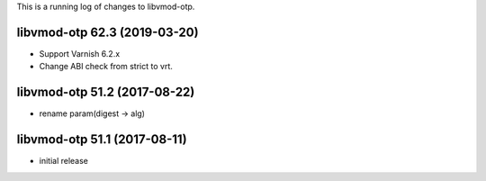 This is a running log of changes to libvmod-otp.

libvmod-otp 62.3 (2019-03-20)
--------------------------------

* Support Varnish 6.2.x
* Change ABI check from strict to vrt.

libvmod-otp 51.2 (2017-08-22)
--------------------------------

* rename param(digest -> alg)

libvmod-otp 51.1 (2017-08-11)
--------------------------------

* initial release


